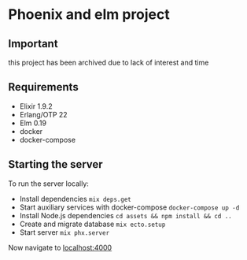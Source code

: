 * Phoenix and elm project
** Important
this project has been archived due to lack of interest and time

** Requirements

- Elixir 1.9.2
- Erlang/OTP 22
- Elm 0.19
- docker
- docker-compose

** Starting the server

To run the server locally:
- Install dependencies ~mix deps.get~
- Start auxiliary services with docker-compose ~docker-compose up -d~
- Install Node.js dependencies ~cd assets && npm install && cd ..~
- Create and migrate database ~mix ecto.setup~
- Start server ~mix phx.server~

Now navigate to [[http://localhost:4000][localhost:4000]]
